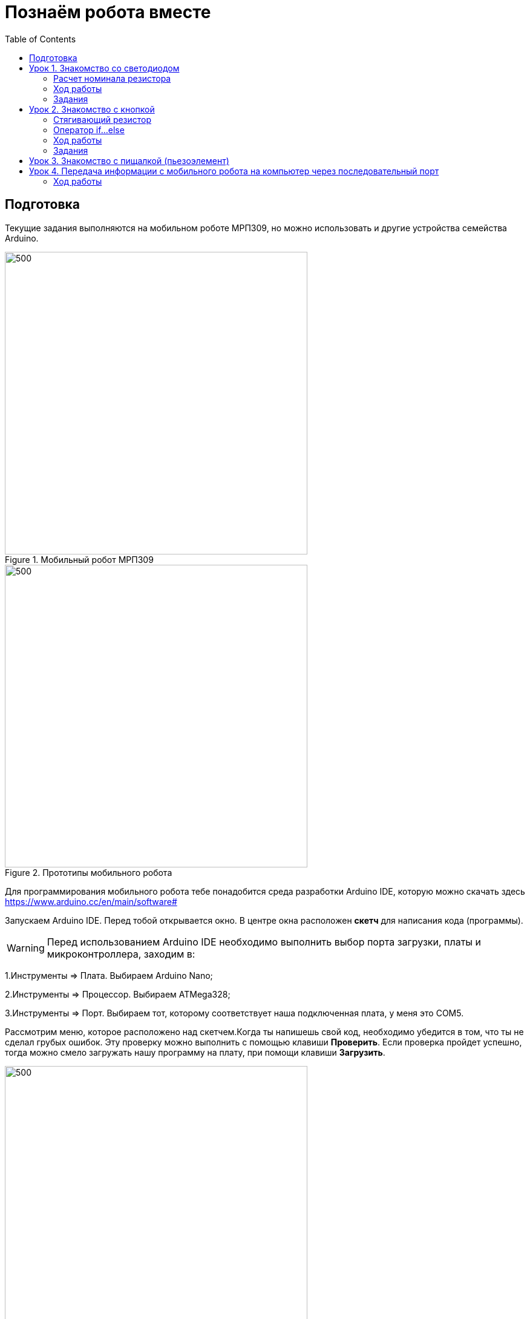 = Познаём робота вместе
:icons: font
:toc: left

== Подготовка
Текущие задания выполняются на мобильном роботе МРП309, но можно использовать и другие устройства семейства Arduino.

.Мобильный робот МРП309
image::pictures/mrp309.jpg[500, 500, align="center"]
.Прототипы мобильного робота
image::pictures/IMG_7309.JPG[500, 500, align="center"]

:arduinoide: https://www.arduino.cc/en/main/software#
Для программирования мобильного робота тебе понадобится среда разработки Arduino IDE, которую можно скачать здесь {arduinoide}


Запускаем Arduino IDE. Перед тобой открывается окно. В центре окна расположен *скетч* для написания кода (программы).

[WARNING]
Перед использованием Arduino IDE необходимо выполнить выбор порта загрузки, платы и микроконтроллера,
заходим в:

****
1.Инструменты => Плата. Выбираем Arduino Nano;

2.Инструменты => Процессор. Выбираем ATMega328;

3.Инструменты => Порт. Выбираем тот, которому соответствует наша подключенная плата, у меня это COM5.
****

Рассмотрим меню, которое расположено над скетчем.Когда ты напишешь свой код, необходимо убедится в том, что ты не сделал грубых ошибок. Эту проверку можно выполнить с помощью клавиши *Проверить*. Если проверка пройдет успешно, тогда можно смело загружать нашу программу на плату, при помощи клавиши *Загрузить*.

.Рабочее окно Arduino IDE
image::pictures/ArduinoIDE.png[500, 500]


== Урок 1. Знакомство со светодиодом
В данном уроке ты заставишь светодиод мигать.

TIP: Светодиод — это полупроводниковый прибор, трансформирующий электроток в видимое свечение.

.Внешний вид светодиода
image::pictures/1.1.jpg[300, 300]

У светодиода есть два контакта: отрицательный - *катод* и положительный - *анод*.

.Обозначение светодиода на схеме
image::pictures/1.2.1.luminodeode.jpg[300, 300]



WARNING: Чтобы светодиод не сгорел, он включается в схему через резистор. Резистор подключается к положительному (аноду) контакту светодиода.
Важно подобрать правильный номинал резистора.

.Схема включения светодиода через резистор
image::pictures/1.2.2.luminodeode.jpg[300, 300]

=== Расчет номинала резистора

Чтобы светодиод работал исправно, а не сгорел при первом подключении его к питанию,
 необходимо правильно подобрать номинал резистора. Резистор будет забирать излишнее напряжение.

Расчет номинала резистора выполняется по формуле, взятой из закона Ома.


R=(V~s~-V~l~)/I

* R - сопротивление резистора (измеряется в Омах (Ом));
* V~s~ - напряжение источника питания (измеряется в Вольтах (В));
* V~l~ - напряжение светодиода (В);
* I - ток светодиода (ток измеряется в Амперах (А)).

Рассмотрим пример:

Напряжение источника питания 5 В. Напряжение светодиода 2 В.
Максимальной электрический ток для светодиода 20 мА. (20 мА = 0,02 А).
Подставив данные значения в формулу, ты получишь сопротивление, необходимое для резистора:

R=(5-2)/0.02=150 Ом

Получается для того, чтобы светодиод не сгорел в данной цепи нужно выбрать номинал резистора с сопротивлением не менее 150 Ом. Лучше взять больше, про запас.
Возьмем например резистор, номиналом 220 Ом (номинал резисторов можно посмотреть в таблице номиналов).

Кстати,с помощью резистора можно регулировать яркость светодиода.
Чем больше сопротивление на резисторе, тем менее ярким будет светодиод.

=== Ход работы

1. Установи Arduino Nano на кросс-плату;
2. Подключи светодиод. На кросс-плате их два (синий и красный), находятся в передней части кросс-платы. Выбери любой. Плюс светодиода подсоедини к пину D13 платы Arduino Nano, Минус светодиода подсоедини к любому  минусу контактной колодки. Как правило, контакт «плюс» соединяют красным проводом, «минус» – черным.;
+
.Схема подключения светодиода к плате
image::pictures/1.2.3.luminodeode.jpg[700, 700]

3. Подключи устройство к компьютеру через последовательный порт и загрузи на него код:
+
....
//Код, позволяющий мигать светодиодом

void setup()
{
  pinMode(13, OUTPUT);         // Задаем пин 13 как выход
}

void loop()
{
  digitalWrite(13, HIGH);      // Включаем светодиод
  delay(1000);                 // Ждем одну секунду
  digitalWrite(13, LOW);       // Выключаем светодиод
  delay(1000);                 // Ждем одну секунду
}
....

Успех! Светодиод стал мигать с периодичностью в 1 секунду.
Изменяя значение внутри функции delay() (задержка), мы можем регулировать частоту миганий. В нашем случае установлено значение 1000 мс (миллисекунд), что соответствует 1 секунде.

Давай рассмотрим нашу программу подробнее.

TIP: В любом скетче Arduino IDE должны присутствовать две функции *setup()* и *loop()*, иначе при проверке кода вылезет ошибка.

* *setup()* - это функция с настройками микроконтроллера. Она выполняется единожды в начале программы при включении микроконтроллера.
В теле этой функции указываются параметры настройки, например выбор пина, который используется на плате.
* *loop()* - это функция выполнения. Она циклична, То есть все то, что находится в теле этой функции (внутри фигурных скобок {}) непрерывно повторяется. В этой функции описываются основные действия нашей программы.
* *void* - Это ключевое слово, определяемое тип данных, которое возвращает функция. *void* означает, что функция не возвращает никаких значений.

....
pinMode(13, OUTPUT);         // Задаем пин 13 как выход
....

* *pinMode()* - это процедура, которая устанавливает определенный пин в соответствующий режим;
* *13* - номер пина, к которому подключен светодиод;
* *OUTPUT* - режим, в который мы устанавливаем наш пин. В нашем случае пин определен как выход. Это значит что информационный сигнал будет передоваться из этого пина на светодиод.

....
digitalWrite(13, HIGH);      // Включаем светодиод
....

* *digitalWrite()* - это функция, которая подает определенный уровень напряжения на *цифровой* пин. Либо LOW - низкий, либо HIGH - высокий;
* *13* - номер пина, к которому подключен светодиод;
* *LOW* - низкий уровень напряжения, который соответствует значению, 0 Вольт;
* *HIGH* - высокий уровень напряжения, соответствует значению, 5 Вольт.

....
delay(1000);                 // Ждем одну секунду
....

* *delay()* - функция, останавливающая выполнение программы на заданное количество миллисекунд (1000 мс = 1 с).

Молодец, а теперь попробуй выполнить задания.

=== Задания

1. Отредактируй программу таким образом, чтобы светодиод мигал с периодичностью в :

** 2 секунды;
** 5 секунд;
** 1/2 секунды.

2. Отредактируй программу так, чтобы светодиод горел постоянно.

3. Теперь сделай так, чтобы светодиод не горел (соответственно сама плата должна быть подключена к питанию).

4. Рассчитай сопротивление резистора, для цепи с напряжением питания, равным 9 В,
Напряжение светодиода 2 В, с максимально допустимым током 25 мА.

== Урок 2. Знакомство с кнопкой

В данном уроке ты научишься использовать кнопку для управления светодиодом.

TIP: Кнопка - это простой механизм, замыкающий цепь. Пока кнопка нажата - цепь замкнута, кнопка опущена - цепь разомкнута.

.Внешний вид тактовой кнопки
image::pictures/2.1.button.jpg[300, 300]


.Обозначение кнопки на схеме (слева с одной парой контактов, справа с двумя парами контактов)
image::pictures/2.2.1.button.jpg[350, 350]

Рассмотрим схему, представленную ниже:

.Схема подключения кнопки через стягивающий резистор
image::pictures/2.2.2.button.jpg[300, 300]

В этой схеме сигнал идет с источника питания через кнопку и попадает в плату Arduino Nano черезе пин D12,
в дальнейшем микроконтроллер обрабатывает этот сигнал и посылает сигнал на пин D13,
к которому подключен светодиод. Резистор в схеме играет роль *стягивающего*, который забирает излишки тока в землю.
На нашей кросс-плате к кнопке уже подключен данный резистор. Его номинал составляет 10 кОм.

Реализуем данную схему в ходе работы.

=== Стягивающий  резистор
Используются в схемах, рядом с контактами логических компонентов, где важно только 2 факта:
есть на контакте питание или нет. Например контакты Arduino.
Задача этих резисторов - не оставить контакт компонента в "подвешенном" состоянии.

Рассмотрим схему без стягивающего резистора

.Схема подключения светодиода через кнопку
image::pictures/2.2.3.buttonNotRezistor.jpg[300, 300]

Мы хотим, чтобы когда кнопка была не нажата, светодиод не горел (цифровой вход фиксировал отсутствие сигнала).
Но в данном случае наш вход то срабатывает, то не срабатывает в хаотическом состоянии (Светодиод может тускло гореть).
Причина этого — шумы. Которые возникают из различных воздействий окружающей среды. Провода действуют как антенны и производят электричество из электромагнитных волн среды.
Чтобы гарантировать отсутствие напряжения при разомкнутой цепи, рядом со светодиодом (либо любым другим цифровым входом платы) ставится стягивающий резистор:

.Схема подключения светодиода через кнопку с использованием стягивающего резистора
image::pictures/2.2.4.buttonRezistor.jpg[300, 300]

Теперь нам не будут мешать шумы. При нажатии на кнопку светодиод будет гореть, а при не нажатии гарантированно погаснет.

TIP: Как правило сопротивление стягивающего резистора не менее 10 кОм.

=== Оператор if...else
Конструкция *if...else* позволяет в программе выполнять проверку условия
и задавать варианты дальнейшего ее решения.

Синтаксис этой конструкции таков:
....
if (условие)       // Проверяется указанное условие
{
  // Действие A
}
else                           // Иначе
{
  // Действие B
....

Если *условие* будет верным, то программы перейдет к *Действию A*, а *Действие B* проигнорирует.

Если условие - *неверное*, то программа будет выполнять *Действие B*, а *Действие A* - игнорировать.

=== Ход работы

1. Установи Arduino Nano на кросс-плату;
2. Подключи кнопку и светодиод, как показано на рисунке.
+
.Схема подключения кнопки и светодиода к плате
image::pictures/2.3.buttonLuminodeode.jpg[700, 700]

3. Подключи устройство к компьютеру через последовательный порт и загрузи на него код:
+
....
// Код для включения светодиода с помощью кнопки

int buttonPin = 12;           // Назначаем пин с кнопкой
int ledPin = 13;              // Назначаем пин со светодиодом
boolean buttonState = LOW;    // Состояние кнопки отжата

void setup()
{
  pinMode(buttonPin, INPUT); // Задаем пин с кнопкой как вход,
  pinMode(ledPin, OUTPUT);   // а пин со светодиодом - как выход
}

void loop()
{
  // Считываем значение кнопки
  buttonState = digitalRead(buttonPin);
  if (buttonState == HIGH)       // Если кнопка нажата
  {
    digitalWrite(ledPin, HIGH);  // Включаем светодиод
  }
  else                           // Иначе
  {
    digitalWrite(ledPin, LOW);   // Выключаем светодиод
  }
}
....

4. Теперь нажми и удерживай кнопку. Если ты все делал по указаниям, то при нажатии на кнопку светодиод должен загораться, а при отпускании кнопки - гаснуть.

Когда ты нажимаешь на кнопку, ты замыкаешь цепь и электрический ток поступает на пин D12, в дальнейшем наша программа обрабатывает этот сигнал и подает высокий уровень напряжения на пин D13, к которому подключен светодиод.

Давай рассмотрим нашу программу подробнее.

Часть функций ты видел в xref:Урок 1. Знакомство со светодиодом[уроке 1]

....
int buttonPin = 12;           // Назначаем пин с кнопкой
....

Данной строчкой мы создаем глобальную переменную с именем *buttonPin*, типа *int* (integer - целый тип данных) и присваиваем ей значение *12*.
Имя переменной может быть любым, но понятным для тебя. Значение должно соответствовать пину, который ты выбрал, а тип переменной мы выбрали целый по причине того, что пины на плате обозначаются целыми числами (12, 13, 14 и тп.), а не дробными (0,5, 0,8 и тп.).

TIP: В программе каждая переменная имеет имя, тип данных и значение.

TIP: *Глобальные переменные* - это переменные, которые доступны всей программе, включая подпрограммы (пользовательские функции). *Локальные переменные* - переменные, определенные внутри подпрограммы (пользовательской функции). Они доступны только внутри функции, в которой они определены.

....
boolean buttonState = LOW;    // Состояние кнопки отжата
....

Переменная *buttonState* необходима нам для того, чтобы отследить состояние нашей кнопки. У нее может быть 2 состояния: нажата и отжата.
Поэтому мы создаем переменную типа *boolean* c начальным значением *LOW* (в ходе программы это значение будет изменяться).

* *boolean* - тип данных, принимающий всего два возможных значения (true (истина) или false (ложь); 1 или 0; LOW (низкий уровень напряжения) или HIGH (высокий уровень напряжения))

....
pinMode(buttonPin, INPUT); // Задаем пин с кнопкой как вход
....

* *pinMode()* - это процедура, которая устанавливает определенный пин в соответствующий режим;
* *buttonPin* - имя пина, к которому подключен светодиод. В xref:Урок 1. Знакомство со светодиодом[уроке 1] мы не задавали имя пину, а писали просто номер пина. Правильнее задавать имя для всех переменных;
* *INPUT* - режим, в который мы устанавливаем наш пин. В нашем случае пин определен как *вход*. Это значит что информационный сигнал будет передаваться из вне на этот пин;

....
buttonState = digitalRead(buttonPin);
....

С помощью функции *digitalRead()*, программа считывает значение с переменной *buttonPin* и присваивает его нашей переменной *buttonState*.

* *digitalRead()* - функция, считывающая значение с указанного пина. Возвращает либо LOW, либо HIGH;

....
if (buttonState == HIGH)       // Если кнопка нажата
{
  digitalWrite(ledPin, HIGH);  // Включаем светодиод
}
else                           // Иначе
{
  digitalWrite(ledPin, LOW);   // Выключаем светодиод
}
....

В данном месте программы мы проверяем состояние кнопки: нажата или нет. Используем при этом конструкцию *if, else*

Молодец, теперь ты знаешь как с помощью кнопки замыкать и размыкать электрическую цепь.
Вместо светодиода могут быть подсоединены и другие устройства, например пищалка (пьезоэлемент).

=== Задания
1. Поправь программу так, чтобы при опущенной кнопке светодиод горел, а при нажатой нет.

2. Поправь программу так, чтобы при опущенной кнопке светодиод горел, а при нажатой мигал с периодичностью в 1 секунду.
(Смотри xref:Урок 1. Знакомство со светодиодом[урок 1]).

3. Поправь программу так, чтобы при нажатии на кнопку светодиод мигал, а при
отпущенной кнопке нет.

4. Подсоедини в схему вместо светодиода пищалку (пьезоэлемент).
Что произошло?

== Урок 3. Знакомство с пищалкой (пьезоэлемент)

TIP: Пьезоэлемент - это

== Урок 4. Передача информации с мобильного робота на компьютер через последовательный порт
В ходе данной работы ты научишься передавать сигналы с компьютера на робота и
наоборот через проводной последовательный порт.

Это может потребоваться при управлении роботом с помощью клавиатуры, мыши или смартфона.

TIP: *Последовательный порт (COM-порт, Serial Port*)
 – это стандартный двунаправленный последовательный порт компьютера,
 используется для передачи данных согласно *протоколу RS-232* и не только.

TIP: *Протокол передачи данных* — стандарт, описывающий правила взаимодействия
функциональных блоков при передаче данных.

То есть протокол - набор правил, по которым будут общаться устройства.

NOTE: *RS-232 (Recommended Standard 232)* – это протокол
последовательной передачи данных между двумя устройствами
(информация передается пакетами по одному байту). Согласно данному протоколу,
информация передается у виде двоичного кода: логическому нулю соответствует
значение напряжение со знаком “+”, а логической единице соответствует
значение напряжения со знаком “–“.

=== Ход работы
1. Установи Arduino Nano на кросс-плату.
+
.Установка Nano в кросс-плату
image::pictures/4.1.comPrintln.jpg[700, 700]

2. Подключи устройство к компьютеру через последовательный порт и загрузи на него код.
Поскольку общение будет происходить через порт, важно *не отсоединять* провод от платы.
+
....
// Общение с компьютером через последовательный порт

void setup()
{
  // Определяем последовательный порт
  // Задаем скорость передачи данных 9600 бод
  Serial.begin(9600);

  // Отправляем по последовательному порту
  // сообщение "Hello"
  Serial.println("Hello");
}

void loop()
{
  // Проверка, пришла ли какая-нибудь
  // информация с компьютера
  if (Serial.available() > 0)
  {
    // Пришла. Считываем ее в переменную b
    byte b = Serial.read();
    // Отправлем ответную информацию на компьютер
    Serial.write(b);
  }
}
....
+
*Описание функций программного кода:*
+
* Про функции *setup()* и *loop()* ты знаешь из xref:Урок 1. Знакомство со светодиодом[урока 1];
* Оператор *if* тебе известен из xref:Урок 2. Знакомство с кнопкой[урока 2];
* *Serial* -это встроенный объект, экземпляр класса. Предназначен для работы с последовательным портом, который содержит методы
*write*, *read*, *begin*, *println* и др;
* *begin()* - это метод, который открывает порт для передачи данных. В этот метод передается скорость передачи, на которой будет происходить общение, в бодах (бит/секунду).
В нашем коде скорость передачи равна 9600 бод.
* *available()* -  метод, возвращающий целое число байт, которое микроконтроллер еще не прочитал;
Если это значение равно нулю, то это значит, что никаких данных через последовательный порт не приходило;
* *read()* - метод, который считывает пришедшую информацию с компьютера (пришедший байт);
* *print()* - метод, позволяющий печатать через последовательный порт текстовую информацию, переданную в качестве аргумента.
Также есть функция *println()*, которая добавляет после нашего текста символ переноса на новую строчку.
Таким образом каждая новая информация в мониторе порта будет располагаться с новой строчки (столбиком), а у метода *print()* вся информация будет располагаться в строчку.
* *write()* - метод, передает информационный байт в монитор порта. То есть  *print()* печатает строчку значения аргумента, а *write()* передает значение этого аргумента.
* *byte b* - переменная с именем b и типом данных *byte*. Byte - тип данных данных, содержащий 8-ми битное беззнаковое целое число, в диапазоне 0..255.
+
3. Открой Arduino IDE и зайди в:
+
****
Сервис => Монитор порта
****
Перед тобой откроется диалоговое окно для передачи символов через последовательный порт.
Робот будет приветствовать тебя фразой 'Hello', что в переводе с Английского значит 'Привет'.
+
.Монитор порта. Приветствие
image::pictures/4.2.1.monitorPort.jpg[700, 700]
+
4. Поставь курсор мыши в поле ввода, напиши любой текст и нажми *отправить*.
+
.Монитор порта. Ввод текста
image::pictures/4.2.2.monitorPort.jpg[700, 700]
+
.Монитор порта. Вывод введенного текста
image::pictures/4.2.3.monitorPort.jpg[700, 700]
+
После того, как ты нажал отправить, текст через последовательный порт
передался на контроллер, контроллер его обработал и отправил в монитор порта абсолютно такой же текст.
Таким вот простым образом можно производить передачу данных с компьютера на контроллер и наоборот.
+
5. Теперь создадим диалог между тобой и контроллером робота.
Смысл диалога состоит в том, что ты будешь писать роботу вопросы, а он будет тебе на них отвечать.
+
IMPORTANT: В данном задании важно задавать вопросы в точности также, как мы их опишем в программе, учитывая все знаки препинания
и заглавные буквы!
+
Вопросы можешь придумать свои, а можешь использовать те, что мы приготовили:
+
|===
|Ты:        | Привет!
|Контроллер:| Привет!
|Ты:        | Как тебя зовут?
|Контроллер:| Меня зовут Робас.
|Ты:        | Сколько тебе лет?
|Контроллер:| 3 года.
|Ты:        | Расскажи законы робототехники
|Контроллер:| Существует три основных закона робототехники. Их автор Айзек Азимов.

              1.Робот не может причинить вред человеку или своим бездействием допустить, чтобы человеку был причинён вред.

              2.Робот должен повиноваться всем приказам, которые дает человек, кроме тех случаев, когда эти приказы противоречат Первому Закону.

              3.Робот должен заботиться о своей безопасности в той мере, в которой это не противоречит Первому или Второму Законам.

|===
+
....
// Диалог через последовательный порт

void setup()
{
  // Определяем последовательный порт
  // Задаем скорость передачи данных 9600 бод
  Serial.begin(9600);
}

void loop()
{
  // Проверка, пришла ли какая-нибудь
  // информация с компьютера
  if (Serial.available() > 0)
  {
    // Пришла. Считываем ее в переменную b
    byte b = Serial.read();
    if (b == "Привет!")
    {
        Serial.println("Привет");
    }
    if (b == "Как тебя зовут?")
    {
        Serial.println("Меня зовут Робас");
    }
    if (b == "Сколько тебе лет?")
    {
        Serial.println("3 года");
    }
    if (b == "Расскажи законы робототехники")
    {
        Serial.println("Существует три основных закона робототехники. Их автор Айзек Азимов.");
        Serial.println("1.Робот не может причинить вред человеку или своим бездействием допустить, чтобы человеку был причинён вред.");
        Serial.println("2.Робот должен повиноваться всем приказам, которые даёт человек, кроме тех случаев, когда эти приказы противоречат Первому Закону.");
        Serial.println("3.Робот должен заботиться о своей безопасности в той мере, в которой это не противоречит Первому или Второму Законам.");
    }
  }
}
....
+
Теперь, с помощью монитор порта задавай вопросы роботу, а он тебе на них будет отвечать!
+
6. С помощью команд, посылаемых с компьютера через последовательный порт
можно управлять датчиками и сенсорами, подключенными к контроллеру. Попробуй
управлять светодиодом и пьезопищалкой, используя клавиатуру компьютера:
+
Собери схему, которая представлена на картинке:

 
